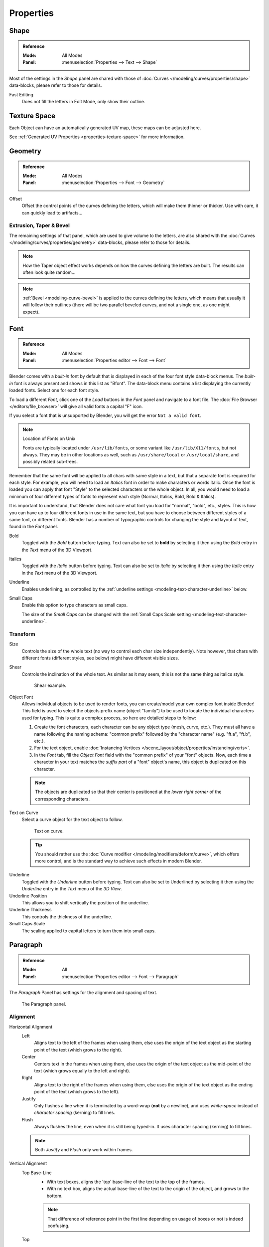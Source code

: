 
**********
Properties
**********

Shape
=====

.. admonition:: Reference
   :class: refbox

   :Mode:      All Modes
   :Panel:     :menuselection:`Properties --> Text --> Shape`

Most of the settings in the *Shape* panel are shared with those of
:doc:`Curves </modeling/curves/properties/shape>`
data-blocks, please refer to those for details.

Fast Editing
   Does not fill the letters in Edit Mode, only show their outline.


Texture Space
=============

Each Object can have an automatically generated UV map, these maps can be adjusted here.

See :ref:`Generated UV Properties <properties-texture-space>` for more information.


Geometry
========

.. admonition:: Reference
   :class: refbox

   :Mode:      All Modes
   :Panel:     :menuselection:`Properties --> Font --> Geometry`

Offset
   Offset the control points of the curves defining the letters, which will make them thinner or thicker.
   Use with care, it can quickly lead to artifacts...


Extrusion, Taper & Bevel
------------------------

The remaining settings of that panel, which are used to give volume to the letters,
are also shared with the :doc:`Curves </modeling/curves/properties/geometry>` data-blocks,
please refer to those for details.

.. note::

   How the Taper object effect works depends on how the curves defining the letters are built.
   The results can often look quite random...

.. note::

   :ref:`Bevel <modeling-curve-bevel>` is applied to the curves defining the letters,
   which means that usually it will follow their outlines
   (there will be two parallel beveled curves, and not a single one, as one might expect).


.. _modeling-text-character:

Font
====

.. admonition:: Reference
   :class: refbox

   :Mode:      All Modes
   :Panel:     :menuselection:`Properties editor --> Font --> Font`

Blender comes with a *built-in* font by default that is displayed in
each of the four font style data-block menus.
The *built-in* font is always present and shows in this list as "Bfont".
The data-block menu contains a list displaying the currently loaded fonts.
Select one for each font style.

To load a different *Font*, click one of the *Load* buttons
in the *Font* panel and navigate to a font file.
The :doc:`File Browser </editors/file_browser>` will give all valid fonts a capital "F" icon.

If you select a font that is unsupported by Blender, you will get the error ``Not a valid font``.

.. note:: Location of Fonts on Unix

   Fonts are typically located under ``/usr/lib/fonts``, or some variant like ``/usr/lib/X11/fonts``,
   but not always. They may be in other locations as well,
   such as ``/usr/share/local`` or ``/usr/local/share``, and possibly related sub-trees.

Remember that the same font will be applied to all chars with same style in a text,
but that a separate font is required for each style.
For example, you will need to load an *Italics* font in order to make characters or words italic.
Once the font is loaded you can apply that font "Style" to the selected characters or the whole object.
In all, you would need to load a minimum of four different types of fonts to represent each style
(Normal, Italics, Bold, Bold & Italics).

It is important to understand, that Blender does not care what font
you load for "normal", "bold", etc., styles.
This is how you can have up to four different fonts in use in the same text,
but you have to choose between different styles of a same font, or different fonts.
Blender has a number of typographic controls for changing the style and layout of text,
found in the *Font* panel.

Bold
   Toggled with the *Bold* button before typing. Text can also be set to
   **bold** by selecting it then using the *Bold* entry in the *Text* menu of
   the 3D Viewport.
Italics
   Toggled with the *Italic* button before typing. Text can also be set to
   *italic* by selecting it then using the *Italic* entry in the *Text* menu of
   the 3D Viewport.
Underline
   Enables underlining, as controlled by the :ref:`underline settings <modeling-text-character-underline>` below.
Small Caps
   Enable this option to type characters as small caps.

   The size of the *Small Caps* can be changed with
   the :ref:`Small Caps Scale setting <modeling-text-character-underline>`.


Transform
---------

Size
   Controls the size of the whole text (no way to control each char size independently).
   Note however, that chars with different fonts (different styles, see below) might have different visible sizes.
Shear
   Controls the inclination of the whole text.
   As similar as it may seem, this is not the same thing as italics style.

   .. figure:: /images/modeling_texts_properties_shear-example.png
      :width: 340px

      Shear example.

Object Font
   Allows individual objects to be used to render fonts, you can create/model your own complex font inside Blender!
   This field is used to select the objects prefix name (object "family") to be used
   to locate the individual characters used for typing.
   This is quite a complex process, so here are detailed steps to follow:

   #. Create the font characters, each character can be any object type (mesh, curve, etc.).
      They must all have a name following the naming schema:
      "common prefix" followed by the "character name" (e.g. "ft.a", "ft.b", etc.).
   #. For the text object, enable
      :doc:`Instancing Vertices </scene_layout/object/properties/instancing/verts>`.
   #. In the *Font* tab, fill the *Object Font* field with the "common prefix" of your "font" objects.
      Now, each time a character in your text matches the *suffix part* of a "font" object's name,
      this object is duplicated on this character.

   .. note::

      The objects are duplicated so that their center is positioned at
      the *lower right corner* of the corresponding characters.

Text on Curve
   Select a curve object for the text object to follow.

   .. figure:: /images/modeling_texts_properties_curved-lowres-example.png
      :width: 360px

      Text on curve.

   .. tip::

      You should rather use the :doc:`Curve modifier </modeling/modifiers/deform/curve>`,
      which offers more control, and is the standard way to achieve such effects in modern Blender.

.. _modeling-text-character-underline:

Underline
   Toggled with the *Underline* button before typing.
   Text can also be set to Underlined by selecting it
   then using the *Underline* entry in the *Text* menu of the *3D View*.
Underline Position
   This allows you to shift vertically the position of the underline.
Underline Thickness
   This controls the thickness of the underline.
Small Caps Scale
   The scaling applied to capital letters to turn them into small caps.


Paragraph
=========

.. admonition:: Reference
   :class: refbox

   :Mode:      All
   :Panel:     :menuselection:`Properties editor --> Font --> Paragraph`

The *Paragraph* Panel has settings for the alignment and spacing of text.

.. figure:: /images/modeling_texts_layout_paragraph-settings.png

   The Paragraph panel.


Alignment
---------

Horizontal Alignment
   Left
      Aligns text to the left of the frames when using them,
      else uses the origin of the text object as the starting point of the text (which grows to the right).
   Center
      Centers text in the frames when using them,
      else uses the origin of the text object as the mid-point of the text
      (which grows equally to the left and right).
   Right
      Aligns text to the right of the frames when using them,
      else uses the origin of the text object as the ending point of the text (which grows to the left).
   Justify
      Only flushes a line when it is terminated by a word-wrap (**not** by a newline),
      and uses *white-space* instead of *character spacing* (kerning) to fill lines.
   Flush
      Always flushes the line, even when it is still being typed-in.
      It uses character spacing (kerning) to fill lines.

   .. note:: Both *Justify* and *Flush* only work within frames.

Vertical Alignment
   Top Base-Line
      - With text boxes, aligns the 'top' base-line of the text to the top of the frames.
      - With no text box, aligns the actual base-line of the text to the origin of the object,
        and grows to the bottom.

      .. note::

         That difference of reference point in the first line
         depending on usage of boxes or not is indeed confusing.

   Top
      - With text boxes, aligns the top of the text to the top of the frames.
      - With no text box, aligns the top of the text to the origin of the object, and grows to the bottom.
   Center
      - With text boxes, centers the text in the frames.
      - With no text box, centers the text on the origin of the object,
        and grows in both top and bottom directions equally.
   Bottom
      - With text boxes, align the bottom of the text to the bottom of the frames.
      - With no text box, align the bottom of the text to the origin of the object, and grows to the top.
   Bottom Base-Line
      - With text boxes, aligns the base-line of the text to the bottom of the frames.
      - With no text box, aligns the base-line of the text to the origin of the object, and grows to the top.


Spacing
-------

Character Spacing
   A factor by which space between each character (kerning) is scaled in width.

   In Edit Mode in the *3D View*, you can also control individual kerning
   at text cursor position by pressing :kbd:`Alt-Left` / :kbd:`Alt-Right` to decrease/increase it.
Word Spacing
   A factor by which white-space between words is scaled in width.
Line Spacing
   A factor by which the vertical space between lines is scaled.

Offset X/Y
   These settings control the X and Y offset of the text position within the object.
   This applies relatively to the object's origin, either to the whole text or, when using text boxes, to each frame.


.. _bpy.types.TextBox:

Text Boxes
==========

.. admonition:: Reference
   :class: refbox

   :Mode:      All
   :Panel:     :menuselection:`Properties editor --> Font --> Text Boxes`

Text boxes (or frames) allow you to distribute the text among rectangular areas within a single text object.
An arbitrary number of freely positionable and re-sizable text frames are allowed per text object.

The text flows continuously from the lowest-numbered frame to the highest-numbered frame with text
inside each frame word-wrapped.
It flows between frames when a lower-numbered frame cannot fit any more text.
If the last frame is reached, text overflows out of it (by default, see options below).

.. figure:: /images/modeling_texts_layout_frame-upperpanel-area.png

   Text Boxes panel.

Add Textbox
   Inserts a new frame, just after the current one (in text flow order).
   The new frame will have the same size and position as the selected one.

Delete ``X``
   Delete the current frame.

Overflow
   How to handle text overflowing available space in the defined boxes.

   Overflow
      Just keep text running out of the last box.

   Scale to Fit
      Scale text to fit into the available space.

   Truncate
      Hide the end of the text that does not fit into the available space.

      .. note::

         It will only truncate in *Object Mode*,
         in *Edit Mode* the whole text remains visible (and overflows as needed).

Size X/Y
   Specifies the width and height of the text box, if set to **zero** no word-wrap happens
   (it is ignored, and the whole text box system is disabled if all are set to a null size).

Offset X/Y
   Controls the *X* and *Y* offset of the frame, i.e. its position.

.. figure:: /images/modeling_texts_layout_frame-example4.png

   Multiple columns, text flowing between boxes.
